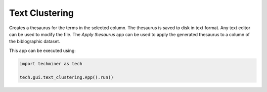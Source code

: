 Text Clustering
===============================================================================

.. image:: ./images/text-clustering.png
    :width: 800px
    :align: center

Creates a thesaurus for the terms in the selected column. The thesaurus is saved
to disk in text format. Any text editor can be used to modify the file. The
*Apply thesaurus* app can be used to apply the generated thesaurus to a column
of the biblographic dataset.

This app can be executed using:

.. code:: python
    
    import techminer as tech

    tech.gui.text_clustering.App().run()


